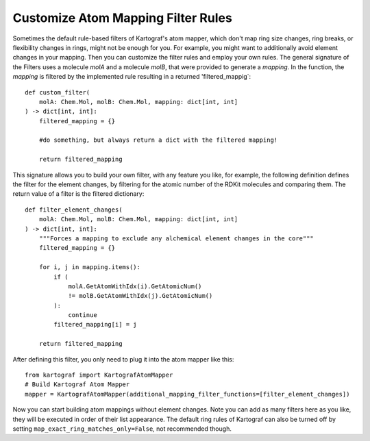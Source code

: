 
Customize Atom Mapping Filter Rules
-----------------------------------
.. _custom-filter-label:

Sometimes the default rule-based filters of Kartograf's atom mapper,
which don't map ring size changes, ring breaks, or flexibility changes in
rings, might not be enough for you. For example, you might want to
additionally avoid element changes in your mapping. Then you can customize
the filter rules and employ your own rules. The general signature of the
Filters uses a molecule `molA` and a molecule `molB`, that were provided to generate a `mapping`. In the function, the `mapping` is filtered by the implemented rule resulting in a returned 'filtered_mappig`::

    def custom_filter(
        molA: Chem.Mol, molB: Chem.Mol, mapping: dict[int, int]
    ) -> dict[int, int]:
        filtered_mapping = {}

        #do something, but always return a dict with the filtered mapping!

        return filtered_mapping

This signature allows you to build your own filter, with any feature you
like, for example, the following definition defines the filter for the element
changes, by filtering for the atomic number of the RDKit molecules and
comparing them. The return value of a filter is the filtered dictionary::

    def filter_element_changes(
        molA: Chem.Mol, molB: Chem.Mol, mapping: dict[int, int]
    ) -> dict[int, int]:
        """Forces a mapping to exclude any alchemical element changes in the core"""
        filtered_mapping = {}

        for i, j in mapping.items():
            if (
                molA.GetAtomWithIdx(i).GetAtomicNum()
                != molB.GetAtomWithIdx(j).GetAtomicNum()
            ):
                continue
            filtered_mapping[i] = j

        return filtered_mapping

After defining this filter, you only need to plug it into the atom mapper
like this::

    from kartograf import KartografAtomMapper
    # Build Kartograf Atom Mapper
    mapper = KartografAtomMapper(additional_mapping_filter_functions=[filter_element_changes])

Now you can start building atom mappings without element changes. Note you
can add as many filters here as you like, they will be executed in order of
their list appearance. The default ring rules of Kartograf can also be turned
off by setting ``map_exact_ring_matches_only=False``, not recommended though.

